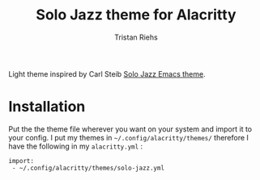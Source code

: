 #+title: Solo Jazz theme for Alacritty
#+author: Tristan Riehs

#+begin_export html
<p align="center">
<img src="https://raw.githubusercontent.com/alacritty/alacritty/master/extra/logo/compat/alacritty-term%2Bscanlines.png" />
</p>
#+end_export

Light theme inspired by Carl Steib [[https://github.com/cstby/solo-jazz-emacs-theme][Solo Jazz Emacs theme]].

* Installation

Put the the theme file wherever you want on your system and import it to your
config. I put my themes in ~~/.config/alacritty/themes/~ therefore I have the
following in my ~alacritty.yml~ :

#+begin_src
 import:
  - ~/.config/alacritty/themes/solo-jazz.yml
#+end_src

